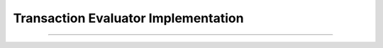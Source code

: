 Transaction Evaluator Implementation
=====================================

.. doxygentypedef:: cardano_tx_evaluator_impl_t

------------

.. doxygentypedef:: cardano_tx_evaluate_func_t


